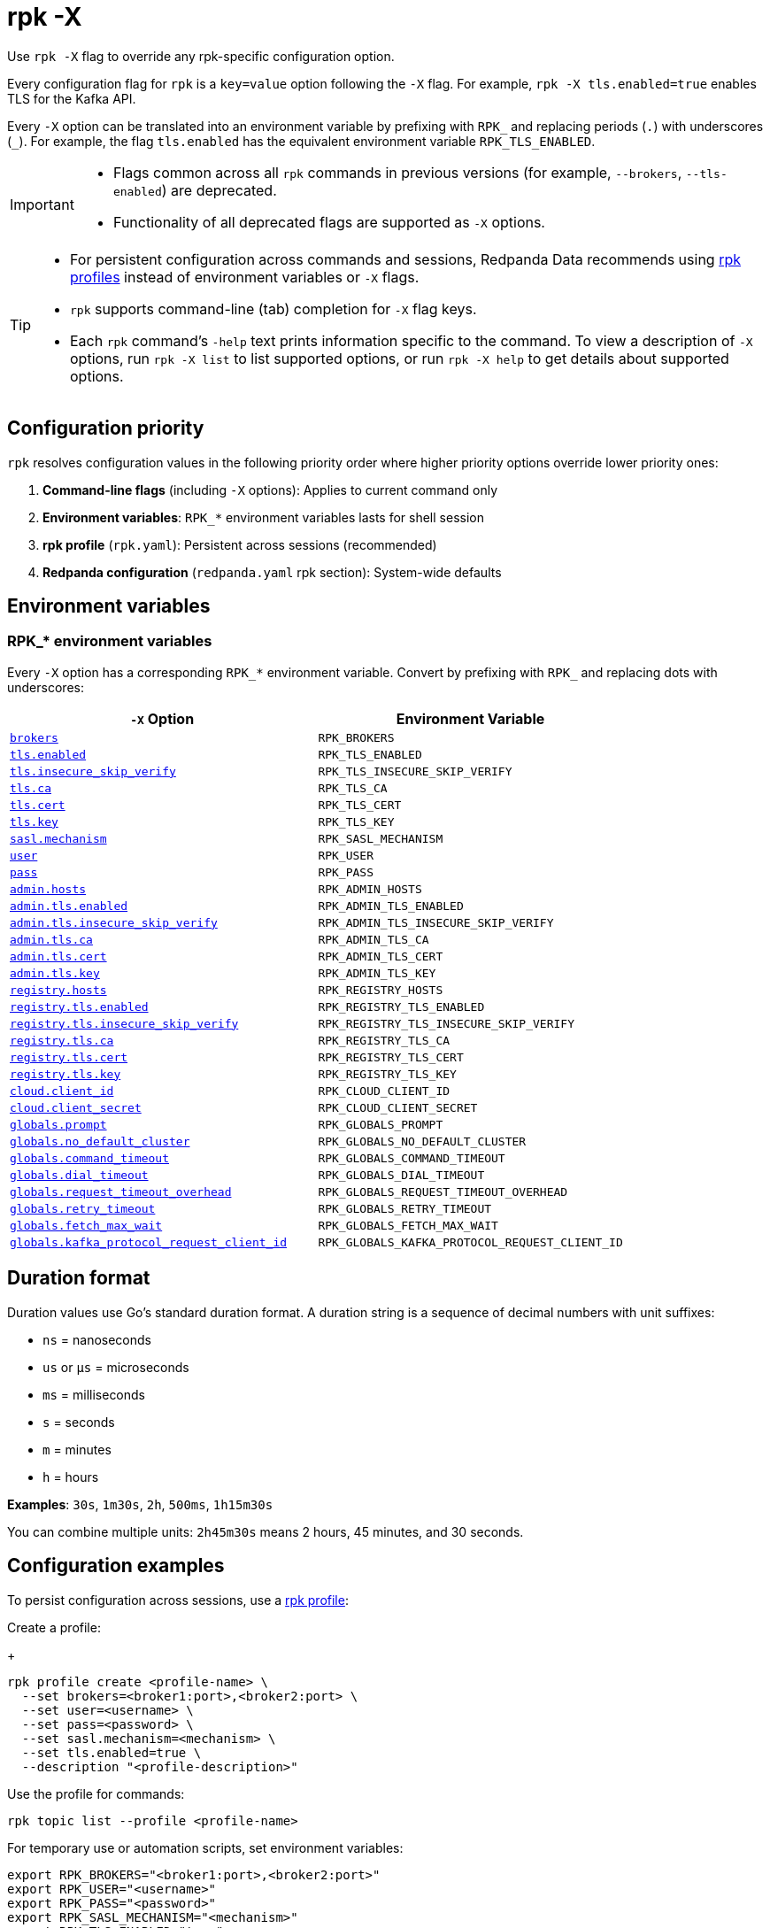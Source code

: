 = rpk -X
// tag::single-source[]
:description: pass:q[This command lets you override `rpk` configuration options.]

Use `rpk -X` flag to override any rpk-specific configuration option.

Every configuration flag for `rpk` is a `key=value` option following the `-X` flag. For example, `rpk -X tls.enabled=true` enables TLS for the Kafka API.

Every `-X` option can be translated into an environment variable by prefixing with `RPK_` and replacing periods (`.`) with underscores (`_`). For example, the flag `tls.enabled` has the equivalent environment variable `RPK_TLS_ENABLED`.

[IMPORTANT]
====
* Flags common across all `rpk` commands in previous versions (for example, `--brokers`, `--tls-enabled`) are deprecated.
* Functionality of all deprecated flags are supported as `-X` options.
====

[TIP]
====
* For persistent configuration across commands and sessions, Redpanda Data recommends using xref:get-started:config-rpk-profile.adoc[rpk profiles] instead of environment variables or `-X` flags.
* `rpk` supports command-line (tab) completion for `-X` flag keys.
* Each `rpk` command's `-help` text prints information specific to the command. To view a description of `-X` options, run `rpk -X list` to list supported options, or run `rpk -X help` to get details about supported options.
====

== Configuration priority

`rpk` resolves configuration values in the following priority order where higher priority options override lower priority ones:

1. **Command-line flags** (including `-X` options): Applies to current command only
2. **Environment variables**: `RPK_*` environment variables lasts for shell session
3. **rpk profile** (`rpk.yaml`): Persistent across sessions (recommended)
4. **Redpanda configuration** (`redpanda.yaml` rpk section): System-wide defaults

== Environment variables

[[rpk-environment-variables]]
=== RPK_* environment variables

Every `-X` option has a corresponding `RPK_*` environment variable. Convert by prefixing with `RPK_` and replacing dots with underscores:

[cols="1m,1m"]
|===
|`-X` Option |Environment Variable

|<<brokers,brokers>> |RPK_BROKERS
|<<tls-enabled,tls.enabled>> |RPK_TLS_ENABLED
|<<tls-insecure-skip-verify,tls.insecure_skip_verify>> |RPK_TLS_INSECURE_SKIP_VERIFY
|<<tls-ca,tls.ca>> |RPK_TLS_CA
|<<tls-cert,tls.cert>> |RPK_TLS_CERT
|<<tls-key,tls.key>> |RPK_TLS_KEY
|<<sasl-mechanism,sasl.mechanism>> |RPK_SASL_MECHANISM
|<<user,user>> |RPK_USER
|<<pass,pass>> |RPK_PASS
|<<admin-hosts,admin.hosts>> |RPK_ADMIN_HOSTS
|<<admin-tls-enabled,admin.tls.enabled>> |RPK_ADMIN_TLS_ENABLED
|<<admin-tls-insecure-skip-verify,admin.tls.insecure_skip_verify>> |RPK_ADMIN_TLS_INSECURE_SKIP_VERIFY
|<<admin-tls-ca,admin.tls.ca>> |RPK_ADMIN_TLS_CA
|<<admin-tls-cert,admin.tls.cert>> |RPK_ADMIN_TLS_CERT
|<<admin-tls-key,admin.tls.key>> |RPK_ADMIN_TLS_KEY
|<<registry-hosts,registry.hosts>> |RPK_REGISTRY_HOSTS
|<<registry-tls-enabled,registry.tls.enabled>> |RPK_REGISTRY_TLS_ENABLED
|<<registry-tls-insecure-skip-verify,registry.tls.insecure_skip_verify>> |RPK_REGISTRY_TLS_INSECURE_SKIP_VERIFY
|<<registry-tls-ca,registry.tls.ca>> |RPK_REGISTRY_TLS_CA
|<<registry-tls-cert,registry.tls.cert>> |RPK_REGISTRY_TLS_CERT
|<<registry-tls-key,registry.tls.key>> |RPK_REGISTRY_TLS_KEY
|<<cloud-client-id,cloud.client_id>> |RPK_CLOUD_CLIENT_ID
|<<cloud-client-secret,cloud.client_secret>> |RPK_CLOUD_CLIENT_SECRET
|<<globals-prompt,globals.prompt>> |RPK_GLOBALS_PROMPT
|<<globals-no-default-cluster,globals.no_default_cluster>> |RPK_GLOBALS_NO_DEFAULT_CLUSTER
|<<globals-command-timeout,globals.command_timeout>> |RPK_GLOBALS_COMMAND_TIMEOUT
|<<globals-dial-timeout,globals.dial_timeout>> |RPK_GLOBALS_DIAL_TIMEOUT
|<<globals-request-timeout-overhead,globals.request_timeout_overhead>> |RPK_GLOBALS_REQUEST_TIMEOUT_OVERHEAD
|<<globals-retry-timeout,globals.retry_timeout>> |RPK_GLOBALS_RETRY_TIMEOUT
|<<globals-fetch-max-wait,globals.fetch_max_wait>> |RPK_GLOBALS_FETCH_MAX_WAIT
|<<globals-kafka-protocol-request-client-id,globals.kafka_protocol_request_client_id>> |RPK_GLOBALS_KAFKA_PROTOCOL_REQUEST_CLIENT_ID
|===

== Duration format

Duration values use Go's standard duration format. A duration string is a sequence of decimal numbers with unit suffixes:

- `ns` = nanoseconds
- `us` or `µs` = microseconds  
- `ms` = milliseconds
- `s` = seconds
- `m` = minutes
- `h` = hours

*Examples*: `30s`, `1m30s`, `2h`, `500ms`, `1h15m30s`

You can combine multiple units: `2h45m30s` means 2 hours, 45 minutes, and 30 seconds.

== Configuration examples

To persist configuration across sessions, use a xref:get-started:config-rpk-profile.adoc[rpk profile]:

Create a profile:
+
```
rpk profile create <profile-name> \
  --set brokers=<broker1:port>,<broker2:port> \
  --set user=<username> \
  --set pass=<password> \
  --set sasl.mechanism=<mechanism> \
  --set tls.enabled=true \
  --description "<profile-description>"
```

Use the profile for commands:

```
rpk topic list --profile <profile-name>
```

For temporary use or automation scripts, set environment variables:

```
export RPK_BROKERS="<broker1:port>,<broker2:port>"
export RPK_USER="<username>"
export RPK_PASS="<password>"
export RPK_SASL_MECHANISM="<mechanism>"
export RPK_TLS_ENABLED="true"
```

Run a command:

```
rpk topic list
```

== Options

The following options are available:

=== brokers

A comma-delimited list of broker `host:port` pairs to connect to the Kafka API.

*Type*: string

*Default*: `localhost:9092`

*Example*: `brokers=127.0.0.1:9092,localhost:9094`

*Usage*: 
```
rpk topic list -X brokers=<host:port>,<host:port>
```

'''

=== tls.enabled

A boolean that enables `rpk` to speak TLS to your broker's Kafka API listeners.

You can use this if you have well known certificates set up on your Kafka API. If you use mTLS, specifying mTLS certificate filepaths automatically opts into `tls.enabled`.

*Type*: boolean

*Default*: `false`

*Example*: `tls.enabled=true`

*Usage*: 
```
rpk topic list -X tls.enabled=<value>
```

'''

=== tls.insecure_skip_verify

A boolean that disables `rpk` from verifying the broker's certificate chain.

*Type*: boolean

*Default*: `false`

*Example*: `tls.insecure_skip_verify=true`

*Usage*: 
```
rpk topic list -X tls.insecure_skip_verify=<value>
```

'''

=== tls.ca

A filepath to a PEM-encoded CA certificate file to talk to your broker's Kafka API listeners with mTLS.

You may need this option if your listeners are using a certificate by a well known authority that is not bundled with your operating system.

*Type*: string

*Default*: ""

*Example*: `tls.ca=/path/to/ca.pem`

*Usage*: 
```
rpk topic list -X tls.ca=<filepath>
```

'''

=== tls.cert

A filepath to a PEM-encoded client certificate file to talk to your broker's Kafka API listeners with mTLS.

*Type*: string

*Default*: ""

*Example*: `tls.cert=/path/to/cert.pem`

*Usage*: 
```
rpk topic list -X tls.cert=<filepath>
```

'''

=== tls.key

A filepath to a PEM-encoded client key file to talk to your broker's Kafka API listeners with mTLS.

*Type*: string

*Default*: ""

*Example*: `tls.key=/path/to/key.pem`

*Usage*: 
```
rpk topic list -X tls.key=<filepath>
```

'''

=== sasl.mechanism

The SASL mechanism to use for authentication.

*Type*: string

*Default*: ""

*Acceptable values*: `SCRAM-SHA-256`, `SCRAM-SHA-512`, `PLAIN`

NOTE: With Redpanda, the Admin API can be configured to require basic authentication with your Kafka API SASL credentials. This defaults to `SCRAM-SHA-256` if no mechanism is specified.

*Example*: `sasl.mechanism=SCRAM-SHA-256`

*Usage*: 
```
rpk topic list -X sasl.mechanism=<mechanism>
```

'''

=== user

The SASL username to use for authentication. It's also used for the Admin API if you have configured it to require basic authentication.

*Type*: string

*Default*: ""

*Example*: `user=myusername`

*Usage*: 
```
rpk topic list -X user=<username>
```

'''

=== pass

The SASL password to use for authentication. It's also used for the Admin API if you have configured it to require basic authentication.

*Type*: string

*Default*: ""

*Example*: `pass=mypassword`

*Usage*: 
```
rpk topic list -X pass=<password>
```

'''

=== admin.hosts

A comma-delimited list of admin hosts to connect to.

*Type*: string

*Default*: `localhost:9644`

*Example*: `admin.hosts=192.168.1.1:9644,192.168.1.2:9644`

'''

=== admin.tls.enabled

A boolean that enables `rpk` to speak TLS to your broker's Admin API listeners.

You can use this if you have well known certificates set up on your Admin API. If you use mTLS, specifying mTLS certificate filepaths automatically opts into `admin.tls.enabled`.

*Type*: boolean

*Default*: `false`

*Example*: `admin.tls.enabled=true`

*Usage*: 
```
rpk cluster info -X admin.tls.enabled=<value>
```

'''

=== admin.tls.insecure_skip_verify

A boolean that disables `rpk` from verifying the broker's certificate chain.

*Type*: boolean

*Default*: `false`

*Example*: `admin.tls.insecure_skip_verify=true`

*Usage*: 
```
rpk cluster info -X admin.tls.insecure_skip_verify=<value>
```

'''

=== admin.tls.ca

A filepath to a PEM-encoded CA certificate file to talk to your broker's Admin API listeners with mTLS. You may also need this if your listeners are using a certificate by a well known authority that is not yet bundled with your operating system.

*Type*: string

*Default*: ""

*Example*: `admin.tls.ca=/path/to/ca.pem`

*Usage*: 
```
rpk cluster info -X admin.tls.ca=<filepath>
```

'''

=== admin.tls.cert

A filepath to a PEM-encoded client certificate file to talk to your broker's Admin API listeners with mTLS.

*Type*: string

*Default*: ""

*Example*: `admin.tls.cert=/path/to/cert.pem`

*Usage*: 
```
rpk cluster info -X admin.tls.cert=<filepath>
```

'''

=== admin.tls.key

A filepath to a PEM-encoded client key file to talk to your broker's Admin API listeners with mTLS.

*Type*: string

*Default*: ""

*Example*: `admin.tls.key=/path/to/key.pem`

*Usage*: 
```
rpk cluster info -X admin.tls.key=<filepath>
```

'''

=== registry.hosts

A comma-delimited list of Schema Registry hosts to connect to.

*Type*: string

*Default*: `localhost:8081`

*Example*: `registry.hosts=192.168.1.1:8081,192.168.1.2:8081`

*Usage*: 
```
rpk registry schema list -X registry.hosts=<host:port>,<host:port>
```

'''

=== registry.tls.enabled

A boolean that enables `rpk` to use TLS with your broker's Schema Registry API listeners.

You can use this if you have well known certificates set up on your Schema Registry API. If you use mTLS, specifying mTLS certificate filepaths automatically opts into `registry.tls.enabled`.

*Type*: boolean

*Default*: `false`

*Example*: `registry.tls.enabled=true`

*Usage*: 
```
rpk registry schema list -X registry.tls.enabled=<value>
```

'''

=== registry.tls.insecure_skip_verify

A boolean that disables `rpk` from verifying the broker's certificate chain.

*Type*: boolean

*Default*: `false`

*Example*: `registry.tls.insecure_skip_verify=true`

*Usage*: 
```
rpk registry schema list -X registry.tls.insecure_skip_verify=<value>
```

'''

=== registry.tls.ca

A filepath to a PEM-encoded CA certificate file to talk to your broker's Schema Registry API listeners with mTLS.

*Type*: string

*Default*: ""

*Example*: `registry.tls.ca=/path/to/ca.pem`

*Usage*: 
```
rpk registry schema list -X registry.tls.ca=<filepath>
```

'''

=== registry.tls.cert

A filepath to a PEM-encoded client certificate file to talk to your broker's Schema Registry API listeners with mTLS.

*Type*: string

*Default*: ""

*Example*: `registry.tls.cert=/path/to/cert.pem`

*Usage*: 
```
rpk registry schema list -X registry.tls.cert=<filepath>
```

'''

=== registry.tls.key

A filepath to a PEM-encoded client key file to talk to your broker's Schema Registry API listeners with mTLS.

*Type*: string

*Default*: ""

*Example*: `registry.tls.key=/path/to/key.pem`

*Usage*: 
```
rpk registry schema list -X registry.tls.key=<filepath>
```

'''

=== cloud.client_id

An OAuth client ID to use for authenticating with the Redpanda Cloud API.

*Type*: string

*Default*: ""

*Example*: `cloud.client_id=abcdef123456`

*Usage*: 
```
rpk cloud cluster list -X cloud.client_id=<client-id>
```

'''

=== cloud.client_secret

An OAuth client secret to use for authenticating with the Redpanda Cloud API.

*Type*: string

*Default*: ""

*Example*: `cloud.client_secret=secretvalue789`

*Usage*: 
```
rpk cloud cluster list -X cloud.client_secret=<client-secret>
```

'''

=== globals.prompt

A format string to use for the default prompt. See xref:./rpk-profile/rpk-profile-prompt.adoc[`rpk profile prompt`] for more information.

*Type*: string

*Default*: `bg-red "%n"`

*Example*: `globals.prompt="%n"`

*Usage*: 
```
rpk profile edit -X globals.prompt=<format-string>
```

'''

=== globals.no_default_cluster

A boolean that disables `rpk` from communicating to `localhost:9092` if no other cluster is specified.

*Type*: boolean

*Default*: `false`

*Example*: `globals.no_default_cluster=true`

*Usage*: 
```
rpk topic list -X globals.no_default_cluster=<value>
```

'''

=== globals.command_timeout

Sets a timeout for all commands issued through rpk.

*Type*: <<duration-format,duration>>

*Default*: `30s`

*Example*: `globals.command_timeout=30s`

'''

=== globals.dial_timeout

A duration that `rpk` will wait for a connection to be established before timing out.

*Type*: <<duration-format,duration>>

*Default*: `3s`

*Example*: `globals.dial_timeout=3s`

*Usage*: 
```
rpk topic list -X globals.dial_timeout=<duration>
```

'''

=== globals.request_timeout_overhead

A duration that limits how long `rpk` waits for responses.

*Type*: <<duration-format,duration>>

*Default*: `10s`

[NOTE]
====
`globals.request_timeout_overhead` applies in addition to any request-internal timeout.

For example, `ListOffsets` has no `Timeout` field, so `rpk` will wait `request_timeout_overhead` for a response. However, `JoinGroup` has a `RebalanceTimeoutMillis` field, so `request_timeout_overhead` is applied on top of the rebalance timeout.
====

*Example*: `globals.request_timeout_overhead=5s`

*Usage*: 
```
rpk topic list -X globals.request_timeout_overhead=<duration>
```

'''

=== globals.retry_timeout

This timeout specifies how long `rpk` will retry Kafka API requests.

*Type*: <<duration-format,duration>>

*Default*: `30s`

This timeout is evaluated before any backoff:

* If a request fails, `rpk` first checks if the retry timeout has elapsed.
 ** If the retry timeout has elapsed, `rpk` stops retrying.
 ** Otherwise, `rpk` waits for the backoff and then retries.

*Example*: `globals.retry_timeout=11s`

*Usage*: 
```
rpk topic list -X globals.retry_timeout=<duration>
```

'''

=== globals.fetch_max_wait

This timeout specifies the maximum duration that brokers will wait before replying to a fetch request with available data.

*Type*: <<duration-format,duration>>

*Default*: `5s`

*Example*: `globals.fetch_max_wait=5s`

*Usage*: 
```
rpk topic consume my-topic -X globals.fetch_max_wait=<duration>
```

'''

=== globals.kafka_protocol_request_client_id

This string value is the client ID that `rpk` uses when issuing Kafka protocol requests to Redpanda. This client ID shows up in Redpanda logs and metrics. Changing it can be useful if you want to have your own `rpk` client stand out from others that are also interacting with the cluster.

*Type*: string

*Default*: `rpk`

*Example*: `globals.kafka_protocol_request_client_id=my-rpk-client`

*Usage*: 
```
rpk topic list -X globals.kafka_protocol_request_client_id=<client-id>
```

// end::single-source[]